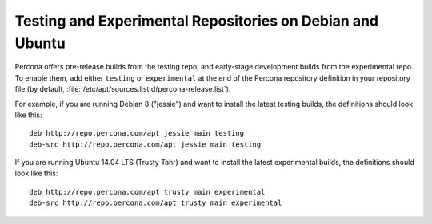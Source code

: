 .. _apt-testing:

==========================================================
Testing and Experimental Repositories on Debian and Ubuntu
==========================================================

Percona offers pre-release builds from the testing repo,
and early-stage development builds from the experimental repo.
To enable them, add either ``testing`` or ``experimental`` at the end
of the Percona repository definition in your repository file
(by default, :file:`/etc/apt/sources.list.d/percona-release.list`).

For example, if you are running Debian 8 ("jessie")
and want to install the latest testing builds,
the definitions should look like this::

  deb http://repo.percona.com/apt jessie main testing
  deb-src http://repo.percona.com/apt jessie main testing

If you are running Ubuntu 14.04 LTS (Trusty Tahr)
and want to install the latest experimental builds,
the definitions should look like this::

  deb http://repo.percona.com/apt trusty main experimental
  deb-src http://repo.percona.com/apt trusty main experimental

